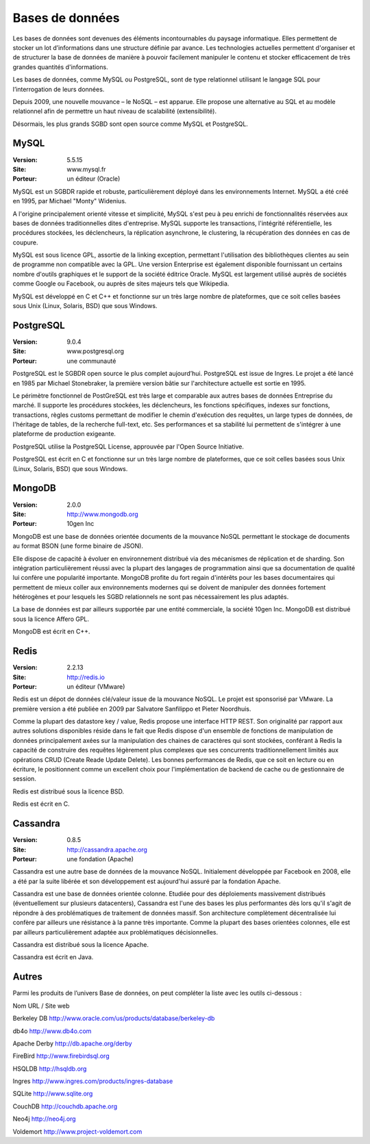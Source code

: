 Bases de données
================

Les bases de données sont devenues des éléments incontournables du paysage informatique. Elles permettent de stocker un lot d’informations dans une structure définie par avance. Les technologies actuelles permettent d'organiser et de structurer la base de données de manière à pouvoir facilement manipuler le contenu et stocker efficacement de très grandes quantités d'informations.

Les bases de données, comme MySQL ou PostgreSQL, sont de type relationnel utilisant le langage SQL pour l’interrogation de leurs données.

Depuis 2009, une nouvelle mouvance – le NoSQL – est apparue. Elle propose une alternative au SQL et au modèle relationnel afin de permettre un haut niveau de scalabilité (extensibilité).

Désormais, les plus grands SGBD sont open source comme MySQL et PostgreSQL.




MySQL
-----

:Version: 5.5.15
:Site: www.mysql.fr
:Porteur: un éditeur (Oracle)

MySQL est un SGBDR rapide et robuste, particulièrement déployé dans les environnements Internet. MySQL a été créé en 1995, par Michael "Monty" Widenius.

A l'origine principalement orienté vitesse et simplicité, MySQL s'est peu à peu enrichi de fonctionnalités réservées aux bases de données traditionnelles dites d'entreprise. MySQL supporte les transactions, l'intégrité référentielle, les procédures stockées, les déclencheurs, la réplication asynchrone, le clustering, la récupération des données en cas de coupure.

MySQL est sous licence GPL, assortie de la linking exception, permettant l'utilisation des bibliothèques clientes au sein de programme non compatible avec la GPL. Une version Enterprise est également disponible fournissant un certains nombre d'outils graphiques et le support de la société éditrice Oracle. MySQL est largement utilisé auprès de sociétés comme Google ou Facebook, ou auprès de sites majeurs tels que Wikipedia.

MySQL est développé en C et C++ et fonctionne sur un très large nombre de plateformes, que ce soit celles basées sous Unix (Linux, Solaris, BSD) que sous Windows.




PostgreSQL
----------

:Version: 9.0.4
:Site: www.postgresql.org
:Porteur: une communauté

PostgreSQL est le SGBDR open source le plus complet aujourd’hui. PostgreSQL est issue de Ingres. Le projet a été lancé en 1985 par Michael Stonebraker, la première version bâtie sur l'architecture actuelle est sortie en 1995.

Le périmètre fonctionnel de PostGreSQL est très large et comparable aux autres bases de données Entreprise du marché. Il supporte les procédures stockées, les déclencheurs, les fonctions spécifiques, indexes sur fonctions, transactions, règles customs permettant de modifier le chemin d'exécution des requêtes, un large types de données, de l'héritage de tables, de la recherche full-text, etc. Ses performances et sa stabilité lui permettent de s'intégrer à une plateforme de production exigeante.

PostgreSQL utilise la PostgreSQL License, approuvée par l'Open Source Initiative.

PostgreSQL est écrit en C et fonctionne sur un très large nombre de plateformes, que ce soit celles basées sous Unix (Linux, Solaris, BSD) que sous Windows.




MongoDB
-------

:Version: 2.0.0
:Site: http://www.mongodb.org
:Porteur: 10gen Inc

MongoDB est une base de données orientée documents de la mouvance NoSQL permettant le stockage de documents au format BSON (une forme binaire de JSON).

Elle dispose de capacité à évoluer en environnement distribué via des mécanismes de réplication et de sharding. Son intégration particulièrement réussi avec la plupart des langages de programmation ainsi que sa documentation de qualité lui confère une popularité importante. MongoDB profite du fort regain d'intérêts pour les bases documentaires qui permettent de mieux coller aux environnements modernes qui se doivent de manipuler des données fortement hétérogènes et pour lesquels les SGBD relationnels ne sont pas nécessairement les plus adaptés.

La base de données est par ailleurs supportée par une entité commerciale, la société 10gen Inc. MongoDB est distribué sous la licence Affero GPL.

MongoDB est écrit en C++.




Redis
-----

:Version: 2.2.13
:Site: http://redis.io
:Porteur: un éditeur (VMware)

Redis est un dépot de données clé/valeur issue de la mouvance NoSQL. Le projet est sponsorisé par VMware.  La première version a été publiée en 2009 par Salvatore Sanfilippo et Pieter Noordhuis.

Comme la plupart des datastore key / value, Redis propose une interface HTTP REST. Son originalité par rapport aux autres solutions disponibles réside dans le fait que Redis dispose d'un ensemble de fonctions de manipulation de données principalement axées sur la manipulation des chaines de caractères qui sont stockées, conférant à Redis la capacité de construire des requêtes légèrement plus complexes que ses concurrents traditionnellement limités aux opérations CRUD (Create Reade Update Delete). Les bonnes performances de Redis, que ce soit en lecture ou en écriture, le positionnent comme un excellent choix pour l'implémentation de backend de cache ou de gestionnaire de session.

Redis est distribué sous la licence BSD.

Redis est écrit en C.




Cassandra
---------

:Version: 0.8.5
:Site: http://cassandra.apache.org
:Porteur: une fondation (Apache)

Cassandra est une autre base de données de la mouvance NoSQL. Initialement développée par Facebook en 2008, elle a été par la suite libérée et son développement est aujourd'hui assuré par la fondation Apache.

Cassandra est une base de données orientée colonne. Etudiée pour des déploiements massivement distribués (éventuellement sur plusieurs datacenters), Cassandra est l'une des bases les plus performantes dès lors qu'il s'agit de répondre à des problématiques de traitement de données massif. Son architecture complètement décentralisée lui confère par ailleurs une résistance à la panne très importante. Comme la plupart des bases orientées colonnes, elle est par ailleurs particulièrement adaptée aux problématiques décisionnelles.

Cassandra est distribué sous la licence Apache.

Cassandra est écrit en Java.




Autres
------

Parmi les produits de l’univers Base de données, on peut compléter la liste avec les outils ci-dessous :



Nom	URL / Site web

Berkeley DB	http://www.oracle.com/us/products/database/berkeley-db

db4o	http://www.db4o.com

Apache Derby	http://db.apache.org/derby

FireBird	http://www.firebirdsql.org

HSQLDB	http://hsqldb.org

Ingres	http://www.ingres.com/products/ingres-database

SQLite	http://www.sqlite.org

CouchDB	http://couchdb.apache.org

Neo4j	http://neo4j.org

Voldemort	http://www.project-voldemort.com


